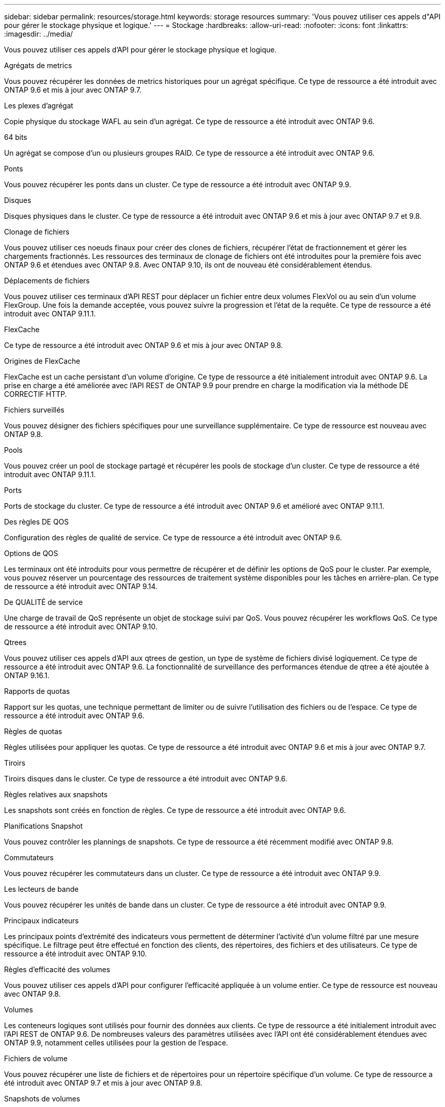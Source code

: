 ---
sidebar: sidebar 
permalink: resources/storage.html 
keywords: storage resources 
summary: 'Vous pouvez utiliser ces appels d"API pour gérer le stockage physique et logique.' 
---
= Stockage
:hardbreaks:
:allow-uri-read: 
:nofooter: 
:icons: font
:linkattrs: 
:imagesdir: ../media/


[role="lead"]
Vous pouvez utiliser ces appels d'API pour gérer le stockage physique et logique.

.Agrégats de metrics
Vous pouvez récupérer les données de metrics historiques pour un agrégat spécifique. Ce type de ressource a été introduit avec ONTAP 9.6 et mis à jour avec ONTAP 9.7.

.Les plexes d'agrégat
Copie physique du stockage WAFL au sein d'un agrégat. Ce type de ressource a été introduit avec ONTAP 9.6.

.64 bits
Un agrégat se compose d'un ou plusieurs groupes RAID. Ce type de ressource a été introduit avec ONTAP 9.6.

.Ponts
Vous pouvez récupérer les ponts dans un cluster. Ce type de ressource a été introduit avec ONTAP 9.9.

.Disques
Disques physiques dans le cluster. Ce type de ressource a été introduit avec ONTAP 9.6 et mis à jour avec ONTAP 9.7 et 9.8.

.Clonage de fichiers
Vous pouvez utiliser ces noeuds finaux pour créer des clones de fichiers, récupérer l'état de fractionnement et gérer les chargements fractionnés. Les ressources des terminaux de clonage de fichiers ont été introduites pour la première fois avec ONTAP 9.6 et étendues avec ONTAP 9.8. Avec ONTAP 9.10, ils ont de nouveau été considérablement étendus.

.Déplacements de fichiers
Vous pouvez utiliser ces terminaux d'API REST pour déplacer un fichier entre deux volumes FlexVol ou au sein d'un volume FlexGroup. Une fois la demande acceptée, vous pouvez suivre la progression et l'état de la requête. Ce type de ressource a été introduit avec ONTAP 9.11.1.

.FlexCache
Ce type de ressource a été introduit avec ONTAP 9.6 et mis à jour avec ONTAP 9.8.

.Origines de FlexCache
FlexCache est un cache persistant d'un volume d'origine. Ce type de ressource a été initialement introduit avec ONTAP 9.6. La prise en charge a été améliorée avec l'API REST de ONTAP 9.9 pour prendre en charge la modification via la méthode DE CORRECTIF HTTP.

.Fichiers surveillés
Vous pouvez désigner des fichiers spécifiques pour une surveillance supplémentaire. Ce type de ressource est nouveau avec ONTAP 9.8.

.Pools
Vous pouvez créer un pool de stockage partagé et récupérer les pools de stockage d'un cluster. Ce type de ressource a été introduit avec ONTAP 9.11.1.

.Ports
Ports de stockage du cluster. Ce type de ressource a été introduit avec ONTAP 9.6 et amélioré avec ONTAP 9.11.1.

.Des règles DE QOS
Configuration des règles de qualité de service. Ce type de ressource a été introduit avec ONTAP 9.6.

.Options de QOS
Les terminaux ont été introduits pour vous permettre de récupérer et de définir les options de QoS pour le cluster. Par exemple, vous pouvez réserver un pourcentage des ressources de traitement système disponibles pour les tâches en arrière-plan. Ce type de ressource a été introduit avec ONTAP 9.14.

.De QUALITÉ de service
Une charge de travail de QoS représente un objet de stockage suivi par QoS. Vous pouvez récupérer les workflows QoS. Ce type de ressource a été introduit avec ONTAP 9.10.

.Qtrees
Vous pouvez utiliser ces appels d'API aux qtrees de gestion, un type de système de fichiers divisé logiquement. Ce type de ressource a été introduit avec ONTAP 9.6. La fonctionnalité de surveillance des performances étendue de qtree a été ajoutée à ONTAP 9.16.1.

.Rapports de quotas
Rapport sur les quotas, une technique permettant de limiter ou de suivre l'utilisation des fichiers ou de l'espace. Ce type de ressource a été introduit avec ONTAP 9.6.

.Règles de quotas
Règles utilisées pour appliquer les quotas. Ce type de ressource a été introduit avec ONTAP 9.6 et mis à jour avec ONTAP 9.7.

.Tiroirs
Tiroirs disques dans le cluster. Ce type de ressource a été introduit avec ONTAP 9.6.

.Règles relatives aux snapshots
Les snapshots sont créés en fonction de règles. Ce type de ressource a été introduit avec ONTAP 9.6.

.Planifications Snapshot
Vous pouvez contrôler les plannings de snapshots. Ce type de ressource a été récemment modifié avec ONTAP 9.8.

.Commutateurs
Vous pouvez récupérer les commutateurs dans un cluster. Ce type de ressource a été introduit avec ONTAP 9.9.

.Les lecteurs de bande
Vous pouvez récupérer les unités de bande dans un cluster. Ce type de ressource a été introduit avec ONTAP 9.9.

.Principaux indicateurs
Les principaux points d'extrémité des indicateurs vous permettent de déterminer l'activité d'un volume filtré par une mesure spécifique. Le filtrage peut être effectué en fonction des clients, des répertoires, des fichiers et des utilisateurs. Ce type de ressource a été introduit avec ONTAP 9.10.

.Règles d'efficacité des volumes
Vous pouvez utiliser ces appels d'API pour configurer l'efficacité appliquée à un volume entier. Ce type de ressource est nouveau avec ONTAP 9.8.

.Volumes
Les conteneurs logiques sont utilisés pour fournir des données aux clients. Ce type de ressource a été initialement introduit avec l'API REST de ONTAP 9.6. De nombreuses valeurs des paramètres utilisées avec l'API ont été considérablement étendues avec ONTAP 9.9, notamment celles utilisées pour la gestion de l'espace.

.Fichiers de volume
Vous pouvez récupérer une liste de fichiers et de répertoires pour un répertoire spécifique d'un volume. Ce type de ressource a été introduit avec ONTAP 9.7 et mis à jour avec ONTAP 9.8.

.Snapshots de volumes
Snapshots pour un volume. Ce type de ressource a été introduit avec ONTAP 9.6.
